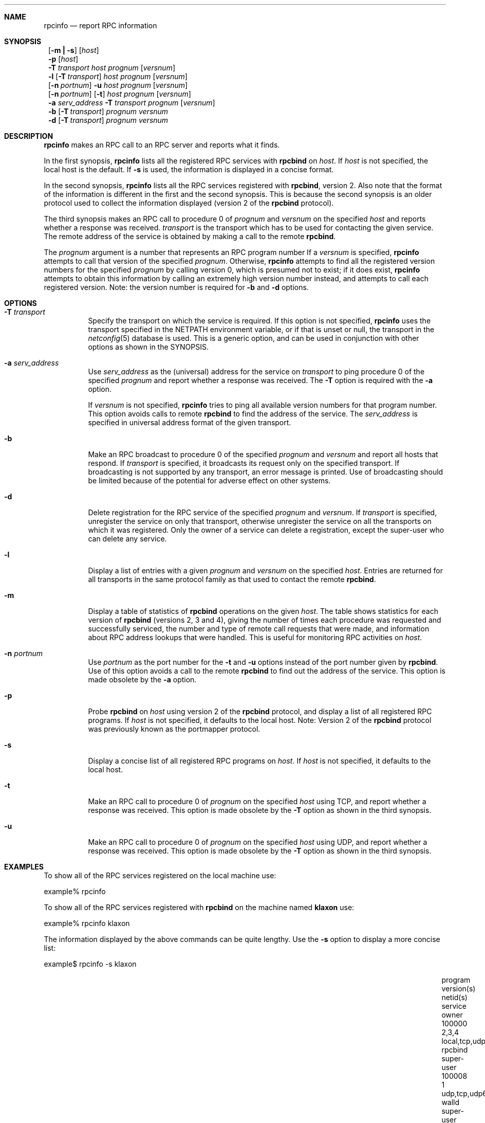 .\" @(#)rpcinfo.1m 1.23 93/03/29 SMI; from SVr4
.\" Copyright 1989 AT&T
.\" Copyright 1991 Sun Microsystems, Inc.
.\" $NetBSD: rpcinfo.8,v 1.10 2001/10/02 14:45:43 bjh21 Exp $
.Dd August 18, 1992
.Dt RPCINFO 8
.Sh NAME
.Nm rpcinfo
.Nd report RPC information
.Sh SYNOPSIS
.Nm ""
.Op Fl m Li \&| Fl s
.Op Ar host
.Nm ""
.Fl p Op Ar host
.Nm ""
.Fl T Ar transport
.Ar host Ar prognum
.Op Ar versnum
.Nm ""
.Fl l
.Op Fl T Ar transport
.Ar host Ar prognum
.Op Ar versnum
.Nm ""
.Op Fl n Ar portnum
.Fl u
.Ar host Ar prognum
.Op Ar versnum
.Nm ""
.Op Fl n Ar portnum
.Op Fl t
.Ar host Ar prognum
.Op Ar versnum
.Nm ""
.Fl a Ar serv_address
.Fl T Ar transport
.Ar prognum
.Op Ar versnum
.Nm ""
.Fl b
.Op Fl T Ar transport
.Ar prognum Ar versnum
.Nm ""
.Fl d
.Op Fl T Ar transport
.Ar prognum Ar versnum
.Sh DESCRIPTION
.Nm
makes an RPC call to an RPC
server and reports what it finds.
.Pp
In the first synopsis,
.Nm
lists all the registered RPC services with
.Nm rpcbind
on
.Ar host .
If
.Ar host
is not specified, the local host is the default.
If
.Fl s
is used, the information is displayed in a concise format.
.Pp
In the second synopsis,
.Nm
lists all the RPC services registered with
.Nm rpcbind ,
version 2.
Also note that the format of the information
is different in the first and the second synopsis.
This is because the second synopsis is an older protocol used to
collect the information displayed (version 2 of the
.Nm rpcbind
protocol).
.Pp
The third synopsis makes an RPC call to procedure 0
of
.Ar prognum
and
.Ar versnum
on the specified
.Ar host
and reports whether a response was received.
.Ar transport
is the transport which has to be used for contacting the
given service.
The remote address of the service is obtained by
making a call to the remote
.Nm rpcbind .
.Pp
The
.Ar prognum
argument is a number that represents an RPC program number
If a
.Ar versnum
is specified,
.Nm
attempts to call that version of the specified
.Ar prognum .
Otherwise,
.Nm
attempts to find all the registered version
numbers for the specified
.Ar prognum
by calling version 0,
which is presumed not to exist;
if it does exist,
.Nm
attempts to obtain this information by calling
an extremely high version number instead,
and attempts to call each registered version.
Note:
the version number is required for
.Fl b
and
.Fl d
options.
.Pp
.Sh OPTIONS
.Bl -tag -width indent
.It Fl T Ar transport
Specify the transport on which the service is required.
If this option is not specified,
.Nm
uses the transport specified in the
.Ev NETPATH
environment variable, or if that is unset or null, the transport
in the
.Xr netconfig 5
database is used.
This is a generic option,
and can be used in conjunction with other options as
shown in the SYNOPSIS.
.Pp
.It Fl a Ar serv_address
Use
.Ar serv_address
as the (universal) address for the service on
.Ar transport
to ping procedure 0
of the specified
.Ar prognum
and report whether a response was received.
The
.Fl T
option is required with the
.Fl a
option.
.Pp
If
.Ar versnum
is not specified,
.Nm
tries to ping all
available version numbers for that program number.
This option avoids calls to remote
.Nm rpcbind
to find the address of the service.
The
.Ar serv_address
is specified in universal address format of the given transport.
.Pp
.It Fl b
Make an RPC broadcast to procedure 0
of the specified
.Ar prognum
and
.Ar versnum
and report all hosts that respond.
If
.Ar transport
is specified, it broadcasts its request only on the
specified transport.
If broadcasting is not supported by any
transport,
an error message is printed.
Use of broadcasting should be limited because of the potential for adverse
effect on other systems.
.Pp
.It Fl d
Delete registration for the RPC service of the specified
.Ar prognum
and
.Ar versnum .
If
.Ar transport
is specified,
unregister the service on only that transport,
otherwise unregister the service on all
the transports on which it was registered.
Only the owner of a service can delete a registration, except the
super-user who can delete any service.
.Pp
.It Fl l
Display a list of entries with a given
.Ar prognum
and
.Ar versnum
on the specified
.Ar host .
Entries are returned for all transports
in the same protocol family as that used to contact the remote
.Nm rpcbind .
.Pp
.It Fl m
Display a table of statistics of
.Nm rpcbind
operations on the given
.Ar host .
The table shows statistics for each version of
.Nm rpcbind
(versions 2, 3 and 4), giving the number of times each procedure was
requested and successfully serviced, the number and type of remote call
requests that were made, and information about RPC address lookups that were
handled. This is useful for monitoring RPC activities on
.Ar host .
.Pp
.It Fl n Ar portnum
Use
.Ar portnum
as the port number for the
.Fl t
and
.Fl u
options instead of the port number given by
.Nm rpcbind .
Use of this option avoids a call to the remote
.Nm rpcbind
to find out the address of the service. This option is made
obsolete by the
.Fl a
option.
.Pp
.It Fl p
Probe
.Nm rpcbind
on
.Ar host
using version 2 of the
.Nm rpcbind
protocol,
and display a list of all registered RPC programs.
If
.Ar host
is not specified, it defaults to the local host.
Note: Version 2 of the
.Nm rpcbind
protocol was previously known as the portmapper protocol.
.Pp
.It Fl s
Display a concise list of all registered RPC programs on
.Ar host .
If
.Ar host
is not specified, it defaults to the local host.
.Pp
.It Fl t
Make an RPC call to procedure 0 of
.Ar prognum
on the specified
.Ar host
using TCP,
and report whether a response was received. This option is made
obsolete by the
.Fl T
option as shown in the third synopsis.
.Pp
.It Fl u
Make an RPC call to procedure 0 of
.Ar prognum
on the specified
.Ar host
using UDP,
and report whether a response was received. This option is made
obsolete by the
.Fl T
option as shown in the third synopsis.
.El
.Sh EXAMPLES
To show all of the RPC services registered on the local machine use:
.Pp
.Bd -literal
	example% rpcinfo
.Ed
.Pp
To show all of the RPC
services registered with
.Nm rpcbind
on the machine named
.Nm klaxon
use:
.Pp
.Bd -literal
	example% rpcinfo klaxon
.Ed
.Pp
The information displayed by the above commands can be quite lengthy.
Use the
.Fl s
option to display a more concise list:
.Pp
.Bd -literal
	example$ rpcinfo -s klaxon
.Ed
.Bl -column "program" "w,x,y,z" "local,tcp,udp,tcp6,udp6" "nlockmgr" "super-user"
.It program Ta version(s) Ta netid(s) Ta service Ta owner
.It 100000 Ta 2,3,4 Ta local,tcp,udp,tcp6,udp6 Ta rpcbind Ta super-user
.It 100008 Ta 1 Ta udp,tcp,udp6,tcp6 Ta walld Ta super-user
.It 100002 Ta 2,1 Ta udp,udp6 Ta rusersd Ta super-user
.It 100001 Ta 2,3,4 Ta udp,udp6 Ta rstatd Ta super-user
.It 100012 Ta 1 Ta udp,tcp Ta sprayd Ta super-user
.It 100007 Ta 3 Ta udp,tcp Ta ypbind Ta super-user
.El
.Pp
To show whether the RPC
service with program number
.Ar prognum
and version
.Ar versnum
is registered on the machine named
.Nm klaxon
for the transport TCP
use:
.Pp
.Bd -literal
	example% rpcinfo -T tcp klaxon prognum versnum
.Ed
.Pp
To show all RPC
services registered with version 2 of the
.Nm rpcbind
protocol on the local machine use:
.Bd -literal
	example% rpcinfo -p
.Ed
.Pp
To delete the registration for version
1 of the
.Nm walld
(program number 100008 )
service for all transports use:
.Bd -literal
	example# rpcinfo -d 100008 1
.Ed
.Pp
or
.Bd -literal
	example# rpcinfo -d walld 1
.Ed
.Sh SEE ALSO
.Xr rpc 3 ,
.Xr netconfig 5 ,
.Xr rpc 5 ,
.Xr rpcbind 8
